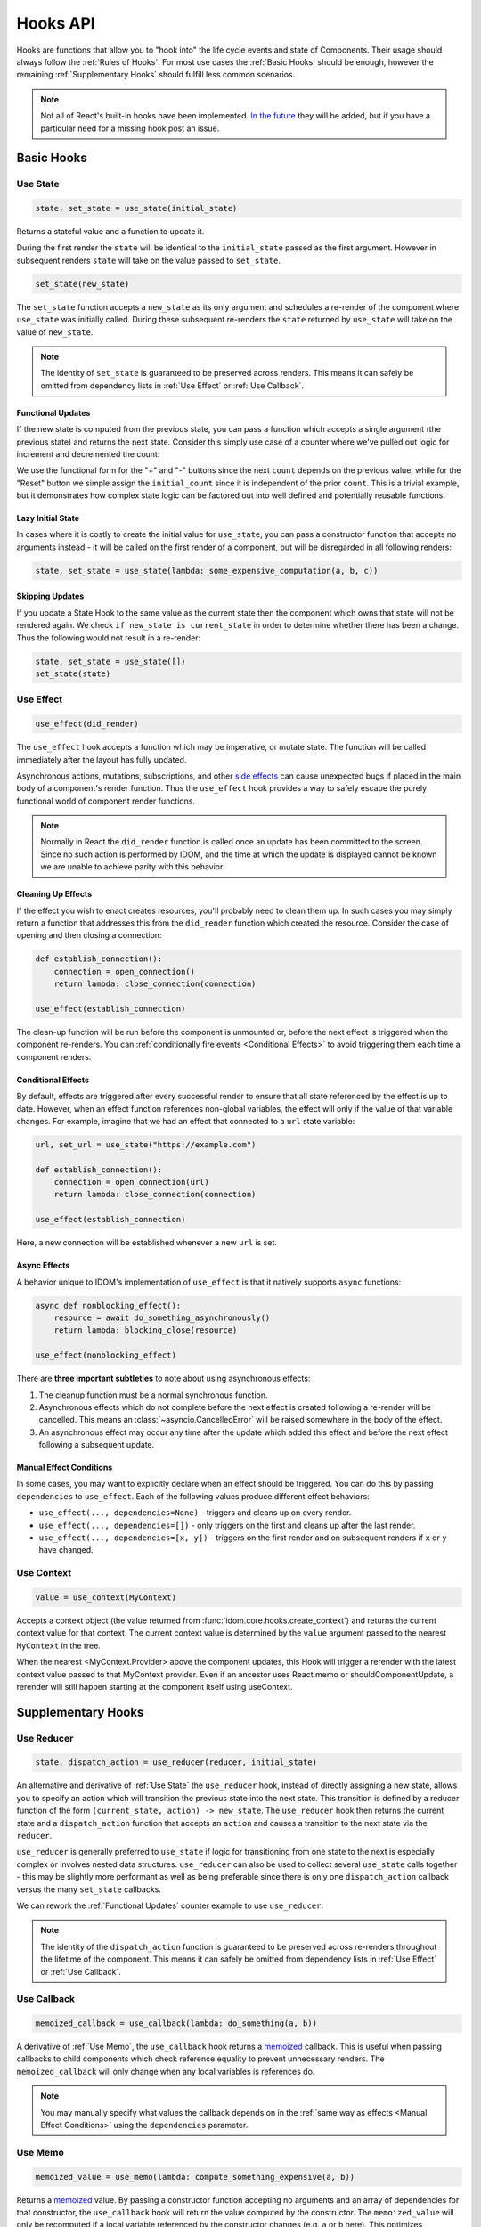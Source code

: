 =========
Hooks API
=========

Hooks are functions that allow you to "hook into" the life cycle events and state of
Components. Their usage should always follow the :ref:`Rules of Hooks`. For most use
cases the :ref:`Basic Hooks` should be enough, however the remaining
:ref:`Supplementary Hooks` should fulfill less common scenarios.

.. note::

    Not all of React's built-in hooks have been implemented.
    `In the future <https://github.com/idom-team/idom/issues/203>`_ they will be
    added, but if you have a particular need for a missing hook post an issue.


Basic Hooks
===========


Use State
---------

.. code-block::

    state, set_state = use_state(initial_state)

Returns a stateful value and a function to update it.

During the first render the ``state`` will be identical to the ``initial_state`` passed
as the first argument. However in subsequent renders ``state`` will take on the value
passed to ``set_state``.

.. code-block::

    set_state(new_state)

The ``set_state`` function accepts a ``new_state`` as its only argument and schedules a
re-render of the component where ``use_state`` was initially called. During these
subsequent re-renders the ``state`` returned by ``use_state`` will take on the value
of ``new_state``.

.. note::

    The identity of ``set_state`` is guaranteed to be preserved across renders. This
    means it can safely be omitted from dependency lists in :ref:`Use Effect` or
    :ref:`Use Callback`.


Functional Updates
..................

If the new state is computed from the previous state, you can pass a function which
accepts a single argument (the previous state) and returns the next state. Consider this
simply use case of a counter where we've pulled out logic for increment and
decremented the count:

.. idom:: _examples/use_state_counter

We use the functional form for the "+" and "-" buttons since the next ``count`` depends
on the previous value, while for the "Reset" button we simple assign the
``initial_count`` since it is independent of the prior ``count``. This is a trivial
example, but it demonstrates how complex state logic can be factored out into well
defined and potentially reusable functions.


Lazy Initial State
..................

In cases where it is costly to create the initial value for ``use_state``, you can pass
a constructor function that accepts no arguments instead - it will be called on the
first render of a component, but will be disregarded in all following renders:

.. code-block::

    state, set_state = use_state(lambda: some_expensive_computation(a, b, c))


Skipping Updates
................

If you update a State Hook to the same value as the current state then the component which
owns that state will not be rendered again. We check ``if new_state is current_state``
in order to determine whether there has been a change. Thus the following would not
result in a re-render:

.. code-block::

    state, set_state = use_state([])
    set_state(state)


Use Effect
----------

.. code-block::

    use_effect(did_render)

The ``use_effect`` hook accepts a function which may be imperative, or mutate state. The
function will be called immediately after the layout has fully updated.

Asynchronous actions, mutations, subscriptions, and other `side effects`_ can cause
unexpected bugs if placed in the main body of a component's render function. Thus the
``use_effect`` hook provides a way to safely escape the purely functional world of
component render functions.

.. note::

    Normally in React the ``did_render`` function is called once an update has been
    committed to the screen. Since no such action is performed by IDOM, and the time
    at which the update is displayed cannot be known we are unable to achieve parity
    with this behavior.


Cleaning Up Effects
...................

If the effect you wish to enact creates resources, you'll probably need to clean them
up. In such cases you may simply return a function that addresses this from the
``did_render`` function which created the resource. Consider the case of opening and
then closing a connection:

.. code-block::

    def establish_connection():
        connection = open_connection()
        return lambda: close_connection(connection)

    use_effect(establish_connection)

The clean-up function will be run before the component is unmounted or, before the next
effect is triggered when the component re-renders. You can
:ref:`conditionally fire events <Conditional Effects>` to avoid triggering them each
time a component renders.


Conditional Effects
...................

By default, effects are triggered after every successful render to ensure that all state
referenced by the effect is up to date. However, when an effect function references
non-global variables, the effect will only if the value of that variable changes. For
example, imagine that we had an effect that connected to a ``url`` state variable:

.. code-block::

    url, set_url = use_state("https://example.com")

    def establish_connection():
        connection = open_connection(url)
        return lambda: close_connection(connection)

    use_effect(establish_connection)

Here, a new connection will be established whenever a new ``url`` is set.


Async Effects
.............

A behavior unique to IDOM's implementation of ``use_effect`` is that it natively
supports ``async`` functions:

.. code-block::

    async def nonblocking_effect():
        resource = await do_something_asynchronously()
        return lambda: blocking_close(resource)

    use_effect(nonblocking_effect)


There are **three important subtleties** to note about using asynchronous effects:

1. The cleanup function must be a normal synchronous function.

2. Asynchronous effects which do not complete before the next effect is created
   following a re-render will be cancelled. This means an
   :class:`~asyncio.CancelledError` will be raised somewhere in the body of the effect.

3. An asynchronous effect may occur any time after the update which added this effect
   and before the next effect following a subsequent update.


Manual Effect Conditions
........................

In some cases, you may want to explicitly declare when an effect should be triggered.
You can do this by passing ``dependencies`` to ``use_effect``. Each of the following
values produce different effect behaviors:

- ``use_effect(..., dependencies=None)`` - triggers and cleans up on every render.
- ``use_effect(..., dependencies=[])`` - only triggers on the first and cleans up after
  the last render.
- ``use_effect(..., dependencies=[x, y])`` - triggers on the first render and on subsequent renders if
  ``x`` or ``y`` have changed.


Use Context
-----------

.. code-block::

    value = use_context(MyContext)

Accepts a context object (the value returned from
:func:`idom.core.hooks.create_context`) and returns the current context value for that
context. The current context value is determined by the ``value`` argument passed to the
nearest ``MyContext`` in the tree.

When the nearest <MyContext.Provider> above the component updates, this Hook will
trigger a rerender with the latest context value passed to that MyContext provider. Even
if an ancestor uses React.memo or shouldComponentUpdate, a rerender will still happen
starting at the component itself using useContext.


Supplementary Hooks
===================


Use Reducer
-----------

.. code-block::

    state, dispatch_action = use_reducer(reducer, initial_state)

An alternative and derivative of :ref:`Use State` the ``use_reducer`` hook, instead of
directly assigning a new state, allows you to specify an action which will transition
the previous state into the next state. This transition is defined by a reducer function
of the form ``(current_state, action) -> new_state``. The ``use_reducer`` hook then
returns the current state and a ``dispatch_action`` function that accepts an ``action``
and causes a transition to the next state via the ``reducer``.

``use_reducer`` is generally preferred to ``use_state`` if logic for transitioning from
one state to the next is especially complex or involves nested data structures.
``use_reducer`` can also be used to collect several ``use_state`` calls together - this
may be slightly more performant as well as being preferable since there is only one
``dispatch_action`` callback versus the many ``set_state`` callbacks.

We can rework the :ref:`Functional Updates` counter example to use ``use_reducer``:

.. idom:: _examples/use_reducer_counter

.. note::

    The identity of the ``dispatch_action`` function is guaranteed to be preserved
    across re-renders throughout the lifetime of the component. This means it can safely
    be omitted from dependency lists in :ref:`Use Effect` or :ref:`Use Callback`.


Use Callback
------------

.. code-block::

    memoized_callback = use_callback(lambda: do_something(a, b))

A derivative of :ref:`Use Memo`, the ``use_callback`` hook returns a
`memoized <memoization>`_ callback. This is useful when passing callbacks to child
components which check reference equality to prevent unnecessary renders. The
``memoized_callback`` will only change when any local variables is references do.

.. note::

    You may manually specify what values the callback depends on in the :ref:`same way
    as effects <Manual Effect Conditions>` using the ``dependencies`` parameter.


Use Memo
--------

.. code-block::

    memoized_value = use_memo(lambda: compute_something_expensive(a, b))

Returns a `memoized <memoization>`_ value. By passing a constructor function accepting
no arguments and an array of dependencies for that constructor, the ``use_callback``
hook will return the value computed by the constructor. The ``memoized_value`` will only
be recomputed if a local variable referenced by the constructor changes (e.g. ``a`` or
``b`` here). This optimizes performance because you don't need to
``compute_something_expensive`` on every render.

Unlike ``use_effect`` the constructor function is called during each render (instead of
after) and should not incur side effects.

.. warning::

    Remember that you shouldn't optimize something unless you know it's a performance
    bottleneck. Write your code without ``use_memo`` first and then add it to targeted
    sections that need a speed-up.

.. note::

    You may manually specify what values the callback depends on in the :ref:`same way
    as effects <Manual Effect Conditions>` using the ``dependencies`` parameter.


Use Ref
-------

.. code-block::

    ref_container = use_ref(initial_value)

Returns a mutable :class:`~idom.utils.Ref` object that has a single
:attr:`~idom.utils.Ref.current` attribute that at first contains the ``initial_state``.
The identity of the ``Ref`` object will be preserved for the lifetime of the component.

A ``Ref`` is most useful if you need to incur side effects since updating its
``.current`` attribute doesn't trigger a re-render of the component. You'll often use this
hook alongside :ref:`Use Effect` or in response to component event handlers.
:ref:`The Game Snake` provides a good use case for ``use_ref``.


.. links
.. =====

.. _React Hooks: https://reactjs.org/docs/hooks-reference.html
.. _side effects: https://en.wikipedia.org/wiki/Side_effect_(computer_science)
.. _memoization: https://en.wikipedia.org/wiki/Memoization


Rules of Hooks
==============

Hooks are just normal Python functions, but there's a bit of magic to them, and in order
for that magic to work you've got to follow two rules. Thankfully we supply a
:ref:`Flake8 Plugin` to help enforce them.


Only call outside flow controls
-------------------------------

**Don't call hooks inside loops, conditions, or nested functions.** Instead you must
always call hooks at the top level of your functions. By adhering to this rule you
ensure that hooks are always called in the exact same order. This fact is what allows
IDOM to preserve the state of hooks between multiple calls to ``useState`` and
``useEffect`` calls.


Only call in render functions
-----------------------------

**Don't call hooks from regular Python functions.** Instead you should:

- ✅ Call Hooks from a component's render function.

- ✅ Call Hooks from another custom hook

Following this rule ensures stateful logic for IDOM component is always clearly
separated from the rest of your codebase.


Flake8 Plugin
-------------

We provide a Flake8 plugin called `flake8-idom-hooks <Flake8 Linter Plugin>`_ that helps
to enforce the two rules described above. You can ``pip`` install it directly, or with
the ``lint`` extra for IDOM:

.. code-block:: bash

    pip install flake8-idom-hooks

Once installed running, ``flake8`` on your code will start catching errors. For example:

.. code-block:: bash

    flake8 my_idom_components.py

Might produce something like the following output:

.. code-block:: text

    ./my_idom_components:10:8 ROH102 hook 'use_effect' used inside if statement
    ./my_idom_components:23:4 ROH102 hook 'use_state' used outside component or hook definition

See the Flake8 docs for
`more info <https://flake8.pycqa.org/en/latest/user/configuration.html>`__.

.. links
.. =====

.. _Flake8 Linter Plugin: https://github.com/idom-team/flake8-idom-hooks
